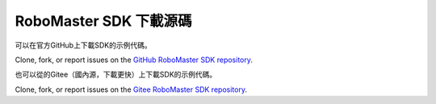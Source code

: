 .. _downloads:

############################
RoboMaster SDK 下載源碼
############################

可以在官方GitHub上下載SDK的示例代碼。

Clone, fork, or report issues on the `GitHub RoboMaster SDK repository <https://github.com/dji-sdk/robomaster-sdk>`_.

也可以從的Gitee（國內源，下載更快）上下載SDK的示例代碼。

Clone, fork, or report issues on the `Gitee RoboMaster SDK repository <https://gitee.com/xitinglin/RoboMaster-SDK>`_.
